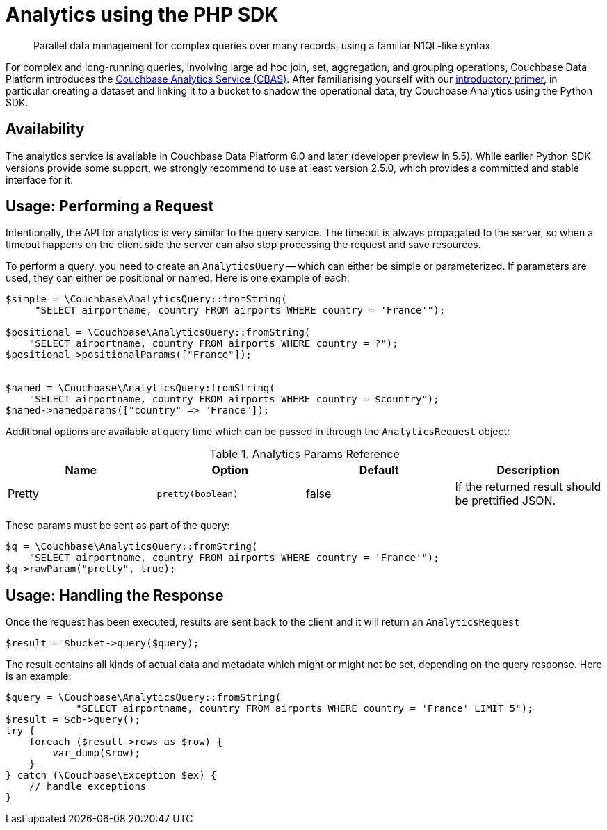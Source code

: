 = Analytics using the PHP SDK
:page-topic-type: howto
:page-edition: Enterprise Edition:

[abstract]
Parallel data management for complex queries over many records, using a familiar N1QL-like syntax.


For complex and long-running queries, involving large ad hoc join, set, aggregation, and grouping operations, Couchbase Data Platform introduces the xref:6.0@server:analytics:introduction.adoc[Couchbase Analytics Service (CBAS)].
After familiarising yourself with our xref:6.0@server:analytics:primer-beer.adoc[introductory primer], in particular creating a dataset and linking it to a bucket to shadow the operational data, try Couchbase Analytics using the Python SDK.

== Availability

The analytics service is available in Couchbase Data Platform 6.0 and later (developer preview in 5.5). 
While earlier Python SDK versions provide some support, we strongly recommend to use at least version 2.5.0, which provides a committed and stable interface for it.

== Usage: Performing a Request

Intentionally, the API for analytics is very similar to the query service. The timeout is always propagated to the
server, so when a timeout happens on the client side the server can also stop processing the request and save resources.

To perform a query, you need to create an `AnalyticsQuery` -- which can either be simple or parameterized. 
If parameters are used, they can either be positional or named. Here is one example of each:

[source,php]
----
$simple = \Couchbase\AnalyticsQuery::fromString(
     "SELECT airportname, country FROM airports WHERE country = 'France'");

$positional = \Couchbase\AnalyticsQuery::fromString(
    "SELECT airportname, country FROM airports WHERE country = ?");
$positional->positionalParams(["France"]);


$named = \Couchbase\AnalyticsQuery:fromString(
    "SELECT airportname, country FROM airports WHERE country = $country");
$named->namedparams(["country" => "France"]);
----

Additional options are available at query time which can be passed in through the `AnalyticsRequest` object:

.Analytics Params Reference
[#python-analytics-params-ref]
|===
| Name | Option | Default | Description

| Pretty
| `pretty(boolean)`
| false
| If the returned result should be prettified JSON.

|===

These params must be sent as part of the query:

[source,php]
----
$q = \Couchbase\AnalyticsQuery::fromString(
    "SELECT airportname, country FROM airports WHERE country = 'France'");
$q->rawParam("pretty", true);
----

== Usage: Handling the Response

Once the request has been executed, results are sent back to the client and it will return an `AnalyticsRequest`

[source,php]
----
$result = $bucket->query($query);
----

The result contains all kinds of actual data and metadata which might or might not be set, depending on the query response. Here is an example:

[source,php]
----
$query = \Couchbase\AnalyticsQuery::fromString(
            "SELECT airportname, country FROM airports WHERE country = 'France' LIMIT 5");
$result = $cb->query();
try {
    foreach ($result->rows as $row) {
	var_dump($row);
    }
} catch (\Couchbase\Exception $ex) {
    // handle exceptions
}
----
